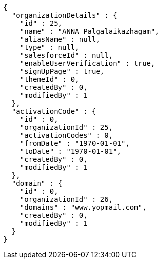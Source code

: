 [source,options="nowrap"]
----
{
  "organizationDetails" : {
    "id" : 25,
    "name" : "ANNA Palgalaikazhagam",
    "aliasName" : null,
    "type" : null,
    "salesforceId" : null,
    "enableUserVerification" : true,
    "signUpPage" : true,
    "themeId" : 0,
    "createdBy" : 0,
    "modifiedBy" : 1
  },
  "activationCode" : {
    "id" : 0,
    "organizationId" : 25,
    "activationCodes" : 0,
    "fromDate" : "1970-01-01",
    "toDate" : "1970-01-01",
    "createdBy" : 0,
    "modifiedBy" : 1
  },
  "domain" : {
    "id" : 0,
    "organizationId" : 26,
    "domains" : "www.yopmail.com",
    "createdBy" : 0,
    "modifiedBy" : 1
  }
}
----
